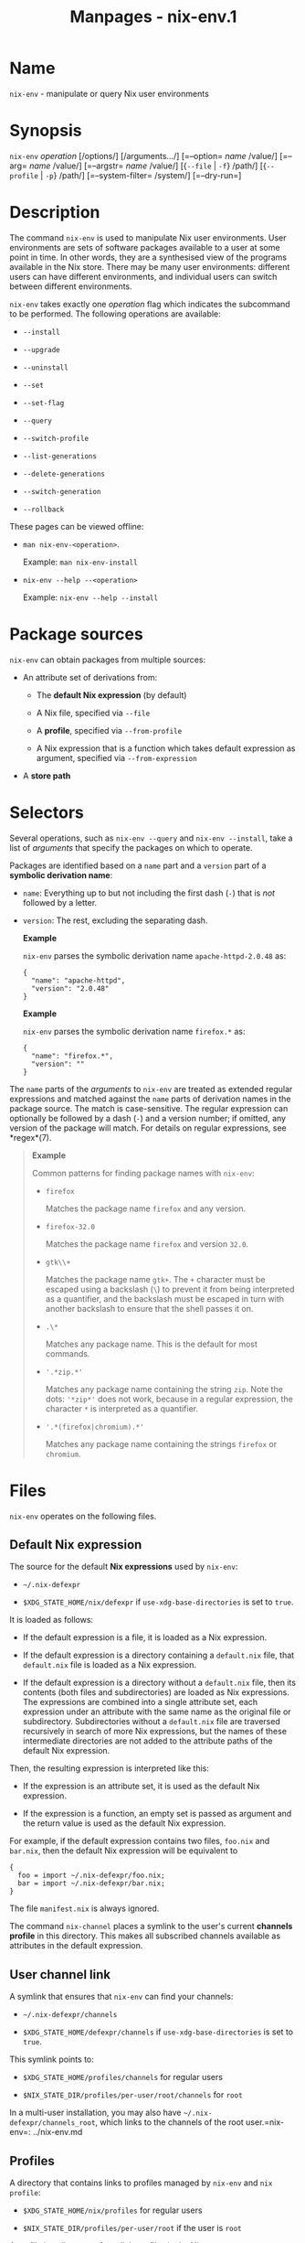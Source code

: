 #+TITLE: Manpages - nix-env.1
* Name
=nix-env= - manipulate or query Nix user environments

* Synopsis
=nix-env= /operation/ [/options/] [/arguments.../] [=--option= /name/
/value/] [=--arg= /name/ /value/] [=--argstr= /name/ /value/] [{=--file=
​| =-f=} /path/] [{=--profile= | =-p=} /path/] [=--system-filter=
/system/] [=--dry-run=]

* Description
The command =nix-env= is used to manipulate Nix user environments. User
environments are sets of software packages available to a user at some
point in time. In other words, they are a synthesised view of the
programs available in the Nix store. There may be many user
environments: different users can have different environments, and
individual users can switch between different environments.

=nix-env= takes exactly one /operation/ flag which indicates the
subcommand to be performed. The following operations are available:

- =--install=

- =--upgrade=

- =--uninstall=

- =--set=

- =--set-flag=

- =--query=

- =--switch-profile=

- =--list-generations=

- =--delete-generations=

- =--switch-generation=

- =--rollback=

These pages can be viewed offline:

- =man nix-env-<operation>=.

  Example: =man nix-env-install=

- =nix-env --help --<operation>=

  Example: =nix-env --help --install=

* Package sources
=nix-env= can obtain packages from multiple sources:

- An attribute set of derivations from:

  - The *default Nix expression* (by default)

  - A Nix file, specified via =--file=

  - A *profile*, specified via =--from-profile=

  - A Nix expression that is a function which takes default expression
    as argument, specified via =--from-expression=

- A *store path*

* Selectors
Several operations, such as =nix-env --query= and =nix-env --install=,
take a list of /arguments/ that specify the packages on which to
operate.

Packages are identified based on a =name= part and a =version= part of a
*symbolic derivation name*:

- =name=: Everything up to but not including the first dash (=-=) that
  is /not/ followed by a letter.

- =version=: The rest, excluding the separating dash.

  *Example*

  =nix-env= parses the symbolic derivation name =apache-httpd-2.0.48=
  as:

  #+begin_example
  {
    "name": "apache-httpd",
    "version": "2.0.48"
  }
  #+end_example

  *Example*

  =nix-env= parses the symbolic derivation name =firefox.*= as:

  #+begin_example
  {
    "name": "firefox.*",
    "version": ""
  }
  #+end_example

The =name= parts of the /arguments/ to =nix-env= are treated as extended
regular expressions and matched against the =name= parts of derivation
names in the package source. The match is case-sensitive. The regular
expression can optionally be followed by a dash (=-=) and a version
number; if omitted, any version of the package will match. For details
on regular expressions, see *regex*(7).

#+begin_quote
*Example*

Common patterns for finding package names with =nix-env=:

- =firefox=

  Matches the package name =firefox= and any version.

- =firefox-32.0=

  Matches the package name =firefox= and version =32.0=.

- =gtk\\+=

  Matches the package name =gtk+=. The =+= character must be escaped
  using a backslash (=\=) to prevent it from being interpreted as a
  quantifier, and the backslash must be escaped in turn with another
  backslash to ensure that the shell passes it on.

- =.\*=

  Matches any package name. This is the default for most commands.

- ='.*zip.*'=

  Matches any package name containing the string =zip=. Note the dots:
  ='*zip*'= does not work, because in a regular expression, the
  character =*= is interpreted as a quantifier.

- ='.*(firefox|chromium).*'=

  Matches any package name containing the strings =firefox= or
  =chromium=.

#+end_quote

* Files
=nix-env= operates on the following files.

** Default Nix expression
The source for the default *Nix expressions* used by =nix-env=:

- =~/.nix-defexpr=

- =$XDG_STATE_HOME/nix/defexpr= if =use-xdg-base-directories= is set to
  =true=.

It is loaded as follows:

- If the default expression is a file, it is loaded as a Nix expression.

- If the default expression is a directory containing a =default.nix=
  file, that =default.nix= file is loaded as a Nix expression.

- If the default expression is a directory without a =default.nix= file,
  then its contents (both files and subdirectories) are loaded as Nix
  expressions. The expressions are combined into a single attribute set,
  each expression under an attribute with the same name as the original
  file or subdirectory. Subdirectories without a =default.nix= file are
  traversed recursively in search of more Nix expressions, but the names
  of these intermediate directories are not added to the attribute paths
  of the default Nix expression.

Then, the resulting expression is interpreted like this:

- If the expression is an attribute set, it is used as the default Nix
  expression.

- If the expression is a function, an empty set is passed as argument
  and the return value is used as the default Nix expression.

For example, if the default expression contains two files, =foo.nix= and
=bar.nix=, then the default Nix expression will be equivalent to

#+begin_example
{
  foo = import ~/.nix-defexpr/foo.nix;
  bar = import ~/.nix-defexpr/bar.nix;
}
#+end_example

The file =manifest.nix= is always ignored.

The command =nix-channel= places a symlink to the user's current
*channels profile* in this directory. This makes all subscribed channels
available as attributes in the default expression.

** User channel link
A symlink that ensures that =nix-env= can find your channels:

- =~/.nix-defexpr/channels=

- =$XDG_STATE_HOME/defexpr/channels= if =use-xdg-base-directories= is
  set to =true=.

This symlink points to:

- =$XDG_STATE_HOME/profiles/channels= for regular users

- =$NIX_STATE_DIR/profiles/per-user/root/channels= for =root=

In a multi-user installation, you may also have
=~/.nix-defexpr/channels_root=, which links to the channels of the root
user.=nix-env=: ../nix-env.md

** Profiles
A directory that contains links to profiles managed by =nix-env= and
=nix profile=:

- =$XDG_STATE_HOME/nix/profiles= for regular users

- =$NIX_STATE_DIR/profiles/per-user/root= if the user is =root=

A profile is a directory of symlinks to files in the Nix store.

** Filesystem layout
Profiles are versioned as follows. When using a profile named /path/,
/path/ is a symlink to /path/=-=/N/=-link=, where /N/ is the version of
the profile. In turn, /path/=-=/N/=-link= is a symlink to a path in the
Nix store. For example:

#+begin_example
$ ls -l ~alice/.local/state/nix/profiles/profile*
lrwxrwxrwx 1 alice users 14 Nov 25 14:35 /home/alice/.local/state/nix/profiles/profile -> profile-7-link
lrwxrwxrwx 1 alice users 51 Oct 28 16:18 /home/alice/.local/state/nix/profiles/profile-5-link -> /nix/store/q69xad13ghpf7ir87h0b2gd28lafjj1j-profile
lrwxrwxrwx 1 alice users 51 Oct 29 13:20 /home/alice/.local/state/nix/profiles/profile-6-link -> /nix/store/6bvhpysd7vwz7k3b0pndn7ifi5xr32dg-profile
lrwxrwxrwx 1 alice users 51 Nov 25 14:35 /home/alice/.local/state/nix/profiles/profile-7-link -> /nix/store/mp0x6xnsg0b8qhswy6riqvimai4gm677-profile
#+end_example

Each of these symlinks is a root for the Nix garbage collector.

The contents of the store path corresponding to each version of the
profile is a tree of symlinks to the files of the installed packages,
e.g.

#+begin_example
$ ll -R ~eelco/.local/state/nix/profiles/profile-7-link/
/home/eelco/.local/state/nix/profiles/profile-7-link/:
total 20
dr-xr-xr-x 2 root root 4096 Jan  1  1970 bin
-r--r--r-- 2 root root 1402 Jan  1  1970 manifest.nix
dr-xr-xr-x 4 root root 4096 Jan  1  1970 share

/home/eelco/.local/state/nix/profiles/profile-7-link/bin:
total 20
lrwxrwxrwx 5 root root 79 Jan  1  1970 chromium -> /nix/store/ijm5k0zqisvkdwjkc77mb9qzb35xfi4m-chromium-86.0.4240.111/bin/chromium
lrwxrwxrwx 7 root root 87 Jan  1  1970 spotify -> /nix/store/w9182874m1bl56smps3m5zjj36jhp3rn-spotify-1.1.26.501.gbe11e53b-15/bin/spotify
lrwxrwxrwx 3 root root 79 Jan  1  1970 zoom-us -> /nix/store/wbhg2ga8f3h87s9h5k0slxk0m81m4cxl-zoom-us-5.3.469451.0927/bin/zoom-us

/home/eelco/.local/state/nix/profiles/profile-7-link/share/applications:
total 12
lrwxrwxrwx 4 root root 120 Jan  1  1970 chromium-browser.desktop -> /nix/store/4cf803y4vzfm3gyk3vzhzb2327v0kl8a-chromium-unwrapped-86.0.4240.111/share/applications/chromium-browser.desktop
lrwxrwxrwx 7 root root 110 Jan  1  1970 spotify.desktop -> /nix/store/w9182874m1bl56smps3m5zjj36jhp3rn-spotify-1.1.26.501.gbe11e53b-15/share/applications/spotify.desktop
lrwxrwxrwx 3 root root 107 Jan  1  1970 us.zoom.Zoom.desktop -> /nix/store/wbhg2ga8f3h87s9h5k0slxk0m81m4cxl-zoom-us-5.3.469451.0927/share/applications/us.zoom.Zoom.desktop

…
#+end_example

Each profile version contains a manifest file: - =manifest.nix= used by
=nix-env=. - =manifest.json= used by =nix profile= (experimental).

** User profile link
A symbolic link to the user's current profile:

- =~/.nix-profile=

- =$XDG_STATE_HOME/nix/profile= if =use-xdg-base-directories= is set to
  =true=.

By default, this symlink points to:

- =$XDG_STATE_HOME/nix/profiles/profile= for regular users

- =$NIX_STATE_DIR/profiles/per-user/root/profile= for =root=

The =PATH= environment variable should include =/bin= subdirectory of
the profile link (e.g. =~/.nix-profile/bin=) for the user environment to
be visible to the user. The *installer* sets this up by default, unless
you enable =use-xdg-base-directories=.
